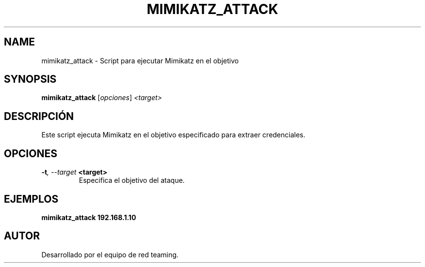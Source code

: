 .TH MIMIKATZ_ATTACK 1 "July 2024" "Version 1.0" "User Commands"
.SH NAME
mimikatz_attack \- Script para ejecutar Mimikatz en el objetivo
.SH SYNOPSIS
.B mimikatz_attack
.RI [ opciones ] " <target>"
.SH DESCRIPCIÓN
Este script ejecuta Mimikatz en el objetivo especificado para extraer credenciales.

.SH OPCIONES
.TP
.BI \-t ", \--target" " <target>"
Especifica el objetivo del ataque.

.SH EJEMPLOS
.B
mimikatz_attack 192.168.1.10

.SH AUTOR
Desarrollado por el equipo de red teaming.
